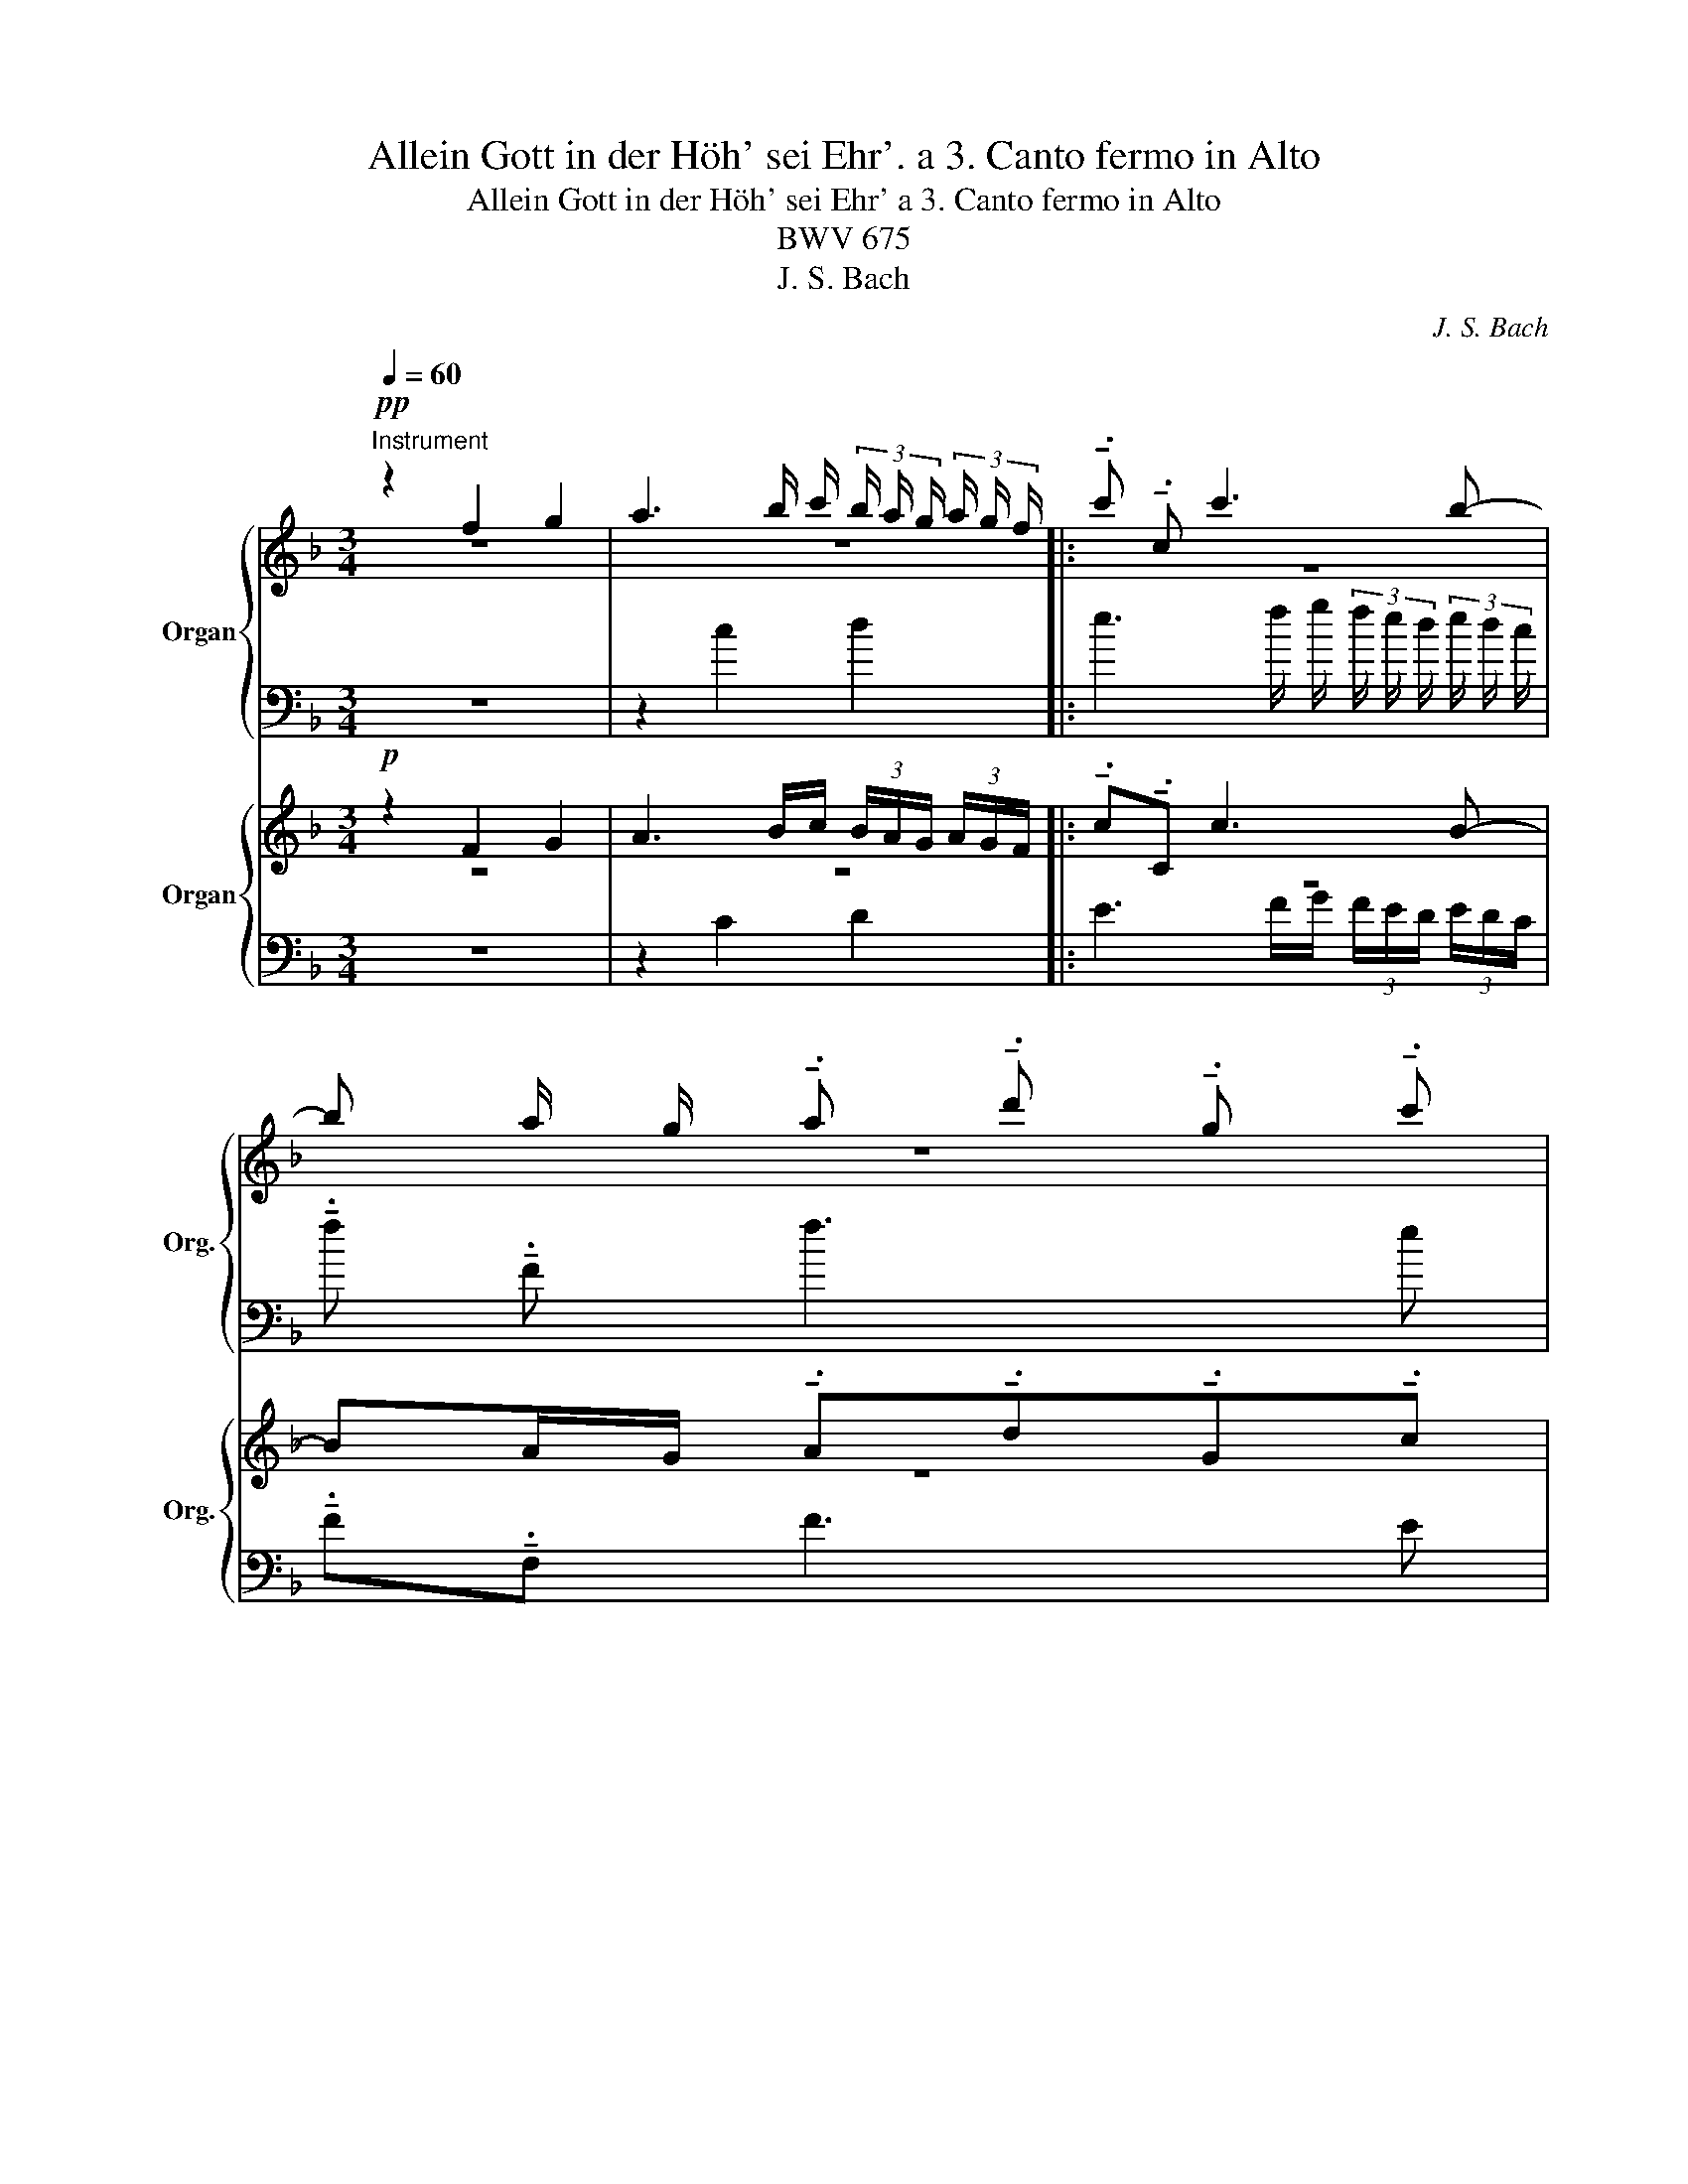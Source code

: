 X:1
T:Allein Gott in der Höh' sei Ehr'. a 3. Canto fermo in Alto
T:Allein Gott in der Höh' sei Ehr' a 3. Canto fermo in Alto
T:BWV 675
T:J. S. Bach
C:J. S. Bach
%%score { ( 1 2 4 ) | ( 3 5 ) } { ( 6 7 9 ) | ( 8 10 ) }
L:1/8
Q:1/4=60
M:3/4
K:F
V:1 treble+15 nm="Organ" snm="Org."
V:2 treble+15 
V:4 treble+15 
V:3 bass+15 
V:5 bass+15 
V:6 treble nm="Organ" snm="Org."
V:7 treble 
V:9 treble 
V:8 bass 
V:10 bass 
V:1
"^Instrument"!pp! z2 f2 g2 | a3 b/ c'/ (3b/ a/ g/ (3a/ g/ f/ |: !tenuto!.c' !tenuto!.c c'3 b- | %3
 b a/ g/ !tenuto!.a !tenuto!.d' !tenuto!.g !tenuto!.c' | %4
 a/ b/ c'- (3c'/ b/ a/ f'- (3f'/ e'/ d'/ (3e'/ f'/ g'/- | %5
 g'/ c'/ d'/ e'/ f'/ g'/ a'- (3a'/ g'/ f'/ (3g'/ a'/ b'/- | %6
 b' a'/ g'/ !tenuto!.f' !tenuto!.a' !tenuto!.d' !tenuto!.g' | %7
 !tenuto!.^c' !tenuto!.d' (3d'/ e'/ f'/ (3e'/ d'/ c'/ (3d'/ e'/ f'/ (3e'/ f'/ g'/- | %8
 g'3/2 f'/4 e'/4 (3f'/ e'/ d'/ (3e'/ d'/ ^c'/ (3d'/ =c'/ b/ (3c'/ b/ a/ | %9
 (3b/ a/ g/ a- (3a/ a'/ g'/ (3f'/ e'/ d'/- (3d'/ g'/ f'/ (3e'/ d'/ ^c'/ | %10
 (3d'/ c'/ b/ (3a/ g/ f/ (3b/ a/ g/ (3f/ e/ d/[I:staff +1] A/[I:staff -1]e/g/^c'/ | %11
 d' d'/ c'/ !tenuto!.d' !tenuto!.f' !tenuto!.b !tenuto!._e'- | %12
 e'/ d'/ g'- (3g'/ f'/ =e'/ (3d'/ ^c'/ d'/- (3d'/ e'/ d'/ (3=c'/ =b/ c'/- | %13
 c' b/ a/ !tenuto!.b !tenuto!.d' !tenuto!.g !tenuto!.c' | %14
{b} a d'/ c'/ !tenuto!.b !tenuto!._e' !tenuto!.c' !tenuto!.f' | %15
 (3b/ a/ b/ g'- (3g'/ a/ b/ (3c'/ d'/ e'/ (3f'/ e'/ d'/ (3c'/ b/ a/ | %16
 (3d'/c'/b/ (3a/ g/ f/ (3b/ a/ g/ (3f/ e/ d/ (3c/ g/ a/ (3b/ a/ g/ | %17
 (3a/ g/ f/ (3g/ f/ e/ (3f/ a/ g/ (3f/ e/ d/[I:staff +1] (3c/B/A/ (3B/A/G/ |1 %18
 AF[I:staff -1] f2 g2 | a3 b/ c'/ (3b/ a/ g/ (3a/ g/ f/ :|2[I:staff +1] AF[I:staff -1] z2 z2 || %21
 z2 g2 a2 | b3 c'/ d'/ (3c'/ b/ a/ (3b/ a/ g/ | !tenuto!.a !tenuto!.d d'3 ^c' | %24
 f' b/ a/ !tenuto!.b !tenuto!._e' !tenuto!.a !tenuto!.d' | %25
 g2- (3g/ a/ b/ (3c'/ b/ a/ !tenuto!.f' f- | %26
 (3f/ g/ a/ (3b/ a/ g/ _e'/ _e/ e'- (3e'/ c'/ b/ (3a/ b/ c'/ | %27
 !tenuto!.d' !tenuto!.b !tenuto!.a !tenuto!.f !tenuto!.d d'- | %28
 d'/ c'/ b/ a/ !tenuto!.b !tenuto!._e' !tenuto!.a !tenuto!.d' | %29
 d/f/_e/d/ !tenuto!.e _e'- (3e'/ f'/ e'/ (3d'/ c'/ d'/ | %30
 (3d'/_e'/d'/ (3c'/b/c'/- (3c'/c'/b/ (3a/g/a/- (3a/c'/d'/ (3e'/d'/c'/ | %31
 !tenuto!.b _e'- (3e'/ d'/ c'/ (3=b/ c'/ d'/ (3c'/ d'/ e'/ (3f'/ e'/ d'/ | %32
 (3_a'/ g'/ f'/ e'- (3e'/ ^f'/ g'/ (3c'/ =b/ c'/- (3c'/ c''/ b'/ (3=a'/ g'/ f'/ | %33
 (3g'/ f'/ _e'/ (3d'/ c'/ b/ (3e'/ d'/ c'/ (3b/ a/ g/[I:staff +1] d/[I:staff -1]a/c'/^f'/ | %34
 (3g'/d/e/ (3^f/ g/ a/ b2- (3b/ b/ c'/ (3d'/ c'/ b/ | !tenuto!.a !tenuto!.f z2 z2 | %36
 z f'/ e'/ !tenuto!.f' !tenuto!.a' !tenuto!.d' !tenuto!.g' | %37
 !tenuto!.c' !tenuto!.f'- f' e'/ d'/ Pe'2 | f' z d'/ ^c'/ d' !tenuto!.g' !tenuto!.c' | %39
 !tenuto!.f' !tenuto!.b _e'2- (3e'/ c'/ b/ (3a/ b/ c'/ | %40
 !tenuto!.d' d- (3d/ e/ f/ (3g/ f/ e/ c'/ c/ c'/ b/ | %41
 !tenuto!.c' !tenuto!.f' !tenuto!.b !tenuto!._e' (3a/ b/ c'/ (3d'/ c'/ d'/ | %42
{c'} =b c'/ d'/ _e'/ f'/ g'- (3g'/ a'/ g'/ (3f'/ =e'/ f'/- | %43
 (3f'/ g'/ f'/ (3e'/ f'/ g'/ !tenuto!.^c' !tenuto!.f' !tenuto!.b !tenuto!.e' | %44
 a g/ a/ !tenuto!.b !tenuto!.d' g/ a/ b- | %45
 (3b/ a/ g/ (3a/ b/ c'/- (3c'/ b/ a/ (3b/ c'/ d'/- (3d'/ c'/ b/ (3c'/ d'/ _e'/- | %46
 (3e'/ c'/ d'/ b'- (3b'/ c'/ d'/ (3=e'/ f'/ g'/ (3a'/ g'/ f'/ (3e'/ d'/ c'/ | %47
 (3f'/ e'/ d'/ (3c'/ b/ a/ (3d'/ c'/ b/ (3a/ g/ f/ (3e/ g/ a/ (3b/ a/ g/ | %48
 (3a/ g/ f/ (3g/ f/ e/[Q:1/4=58] (3f/ a/ g/[Q:1/4=55] (3f/ e/ d/[Q:1/4=51] (3c/[I:staff +1]B/A/[Q:1/4=46] (3B/A/G/ | %49
[Q:1/4=40][I:staff -1] B/4 A/4 B/4 A/4- A |] %50
V:2
 z6 | z6 |: z6 | z6 | f4 g2 | a4 b2 | c'4 b2 | a2 g4 | a6 | z6 | z2 z2 a g | a4 g a | b2 a2 g2 | %13
 f2 d2 e2 | f6 | z6 | z6 | z6 |1 z6 | z6 :|2 x6 || z6 | z6 | z6 | z6 | z6 | z6 | z2 z2 f2 | g4 a2 | %29
 b2- (3b/c'/b/ (3a/b/g/ a2 | g2 ^f4 | g6 | z6 | z6 | z2 z2 g2 | a4 b2 | c'4 b2 | a2 g4 | a4 z2 | %39
 z6 | z6 | z2 z2 f2 | g4 a2 | b2 a2 g2 | f2 d2 e2 | f6 | z6 | z6 | z6 | x2 |] %50
V:3
 z6 | z2 c2 d2 |: e3 f/ g/ (3f/ e/ d/ (3e/ d/ c/ | !tenuto!.f !tenuto!.F f3 e | %4
 f A/ G/ !tenuto!.A !tenuto!.d !tenuto!.G !tenuto!.c | F2 z2 z2 | %6
 z/ A,/ B,/ C/ D/ E/ F- (3F/ E/ D/ (3E/ F/ G/- | %7
 (3G/ F/ E/ (3F/ G/ A/ B, B/ A/ !tenuto!.B !tenuto!.D | %8
 ^C/ A/ =B/ ^c/ d/ e/ f- (3f/ e/ d/ (3e/ f/ g/ | %9
 ^c F/ E/ !tenuto!.F !tenuto!.B !tenuto!.E !tenuto!.A | %10
 !tenuto!.F !tenuto!.d !tenuto!.G !tenuto!.^G !tenuto!.A !tenuto!.A, | %11
 D/ F/ G/ A/ B/ c/ d- (3d/ c/ B/ (3c/ d/ _e/ | %12
 G F/ E/ !tenuto!.F !tenuto!.B !tenuto!.E !tenuto!.A | %13
 D/ D,/ E,/ F,/ G,/ A,/ B,- (3B,/ A,/ G,/ (3A,/ B,/ C/- | %14
 (3C/ B,/ A,/ (3B,/ C/ D/- (3D/ C/ B,/ (3C/D/_E/- (3E/D/C/ (3D/E/F/- | %15
 F/ E/ D/ C/ !tenuto!.F !tenuto!.A !tenuto!.D !tenuto!.F | %16
 !tenuto!.B !tenuto!.d !tenuto!.G !tenuto!.B !tenuto!.E !tenuto!.C | %17
 F C/ B,/ !tenuto!.A, !tenuto!.D !tenuto!.G,!tenuto!.C |1 %18
 F,2- (3F,/G,/A,/ (3B,/C/D/ (3E/ F/ G/ (3A/ B/ c/ | !tenuto!.F !tenuto!.F, c2 d2 :|2 z6 || %21
 _E3 F/ G/ (3F/ E/ D/ (3E/ D/ C/ | !tenuto!.D !tenuto!.G, G4- | %23
 G F/ E/ !tenuto!.F !tenuto!.B !tenuto!.E !tenuto!.A | D d- d c/ B/ !tenuto!.c !tenuto!.f | %25
 !tenuto!.B !tenuto!._e !tenuto!.A A,- (3A,/ B,/ C/ (3D/ C/ B,/ | %26
 !tenuto!.G G,- (3G,/ A,/ B,/ (3C/ B,/ A,/ F/ F,/ F- | %27
 (3F/ B/ c/ (3d/ c/ B/ (3f/ F/ G/ (3A/ G/ F/ (3B/ D/ C/ (3B,/ C/ D/ | %28
 _E2- (3E/D/C/ (3B,/ A,/ G,/ (3^F,/ A,/ G,/ (3F,/ E,/ D,/ | %29
 G,G/^F/ !tenuto!.G !tenuto!.c !tenuto!.=F !tenuto!.B | %30
 !tenuto!._E !tenuto!._e A d/ c/ !tenuto!.d !tenuto!.D | %31
 G,/ G/ A/ B/ c/ d/ _e- (3e/ d/ c/ (3d/ e/ f/ | %32
 =B B,/ A,/ !tenuto!.B, !tenuto!._E !tenuto!.A, !tenuto!.D | %33
 !tenuto!.B, !tenuto!.G !tenuto!.c !tenuto!.^c !tenuto!.d !tenuto!.D | %34
 G, z (3z/ G/ A/ (3B/ c/ d/ !tenuto!.E !tenuto!.C | F,/ C/ D/ E/ F/ G/ A- (3A/ G/ F/ (3G/ A/ B/ | %36
 (3B/ A/ G/ (3A/ B/ c/ (3F/ A/ G/ (3F/ E/ F/ (3F/ G/ F/ (3E/ D/ E/ | %37
 F/ E/ D/ C/ B,/ A,/ B,- (3B,/ A,/ G,/ (3A,/ B,/ C/ | %38
 F,F/E/ !tenuto!.F !tenuto!.B !tenuto!.E !tenuto!.A | D2- (3D/ _E/ F/ (3G/ F/ E/ !tenuto!.c C- | %40
 (3C/ D/ _E/ (3F/ E/ D/ B/ B,/ B- (3B/ G/ F/ (3=E/ F/ G/ | %41
 (3A/ F/ E/ (3D/ E/ F/ (3G/ _E/ D/ (3C/ D/ E/ F/ F,/ F- | %42
 F _E/ D/ !tenuto!.C !tenuto!.E !tenuto!.A, !tenuto!.D | %43
 !tenuto!.G, G- (3G/ F/ E/ (3D/ ^C/ D/- (3D/E/D/ (3C/ =B,/ C/ | %44
 E/ D,/ E,/ F,/ G,/ A,/ B,- (3B,/ C/ B,/ (3A,/ B,/ C/ | %45
 F, F/ _E/ !tenuto!.D !tenuto!.G !tenuto!.C !tenuto!.F | %46
 B, G/ F/ !tenuto!.E !tenuto!.C !tenuto!.F, !tenuto!.G, | %47
 !tenuto!.A, !tenuto!.F !tenuto!.B, !tenuto!.D !tenuto!.G, !tenuto!.E | %48
 F C/ B,/ !tenuto!.A, !tenuto!.B, !tenuto!.C!tenuto!.C, | F,2 |] %50
V:4
 x6 | x6 |: x6 | x6 | x6 | x6 | x6 | x6 | x6 | x6 | x6 | f x5 | x6 | x6 | x6 | x6 | x6 | x6 |1 x6 | %19
 x6 :|2 x6 || x6 | x6 | x6 | x6 | x6 | x6 | x6 | x6 | x6 | x6 | x6 | x6 | x6 | x6 | x6 | x6 | x6 | %38
 x6 | x6 | x6 | x6 | x6 | x6 | x6 | x6 | x6 | x6 | x6 | x2 |] %50
V:5
 x6 | x6 |: x6 | x6 | x6 | x6 | x6 | x6 | x6 | x6 | x6 | x6 | x6 | x6 | x6 | x6 | x6 | x6 |1 x6 | %19
 x6 :|2 F,2 C2 D2 || x6 | x6 | x6 | x6 | x6 | x6 | x6 | x6 | x6 | x6 | x6 | x6 | x6 | x6 | x6 | %36
 x6 | x6 | x6 | x6 | x6 | x6 | x6 | x6 | x6 | x6 | x6 | x6 | x6 | %49
 B,,,/4 A,,,/4 B,,,/4 A,,,/4- A,,, |] %50
V:6
!p! z2 F2 G2 | A3 B/c/ (3B/A/G/ (3A/G/F/ |: !tenuto!.c!tenuto!.C c3 B- | %3
 BA/G/ !tenuto!.A!tenuto!.d!tenuto!.G!tenuto!.c | A/B/c- (3c/B/A/f- (3f/e/d/ (3e/f/g/- | %5
 g/c/d/e/ f/g/a- (3a/g/f/ (3g/a/b/- | ba/g/ !tenuto!.f!tenuto!.a !tenuto!.d!tenuto!.g | %7
 !tenuto!.^c!tenuto!.d (3d/e/f/ (3e/d/c/ (3d/e/f/ (3e/f/g/- | %8
 g3/2f/4e/4 (3f/e/d/ (3e/d/^c/ (3d/=c/B/ (3c/B/A/ | %9
 (3B/A/G/A- (3A/a/g/ (3f/e/d/- (3d/g/f/ (3e/d/^c/ | %10
 (3d/=c/B/ (3A/G/F/ (3B/A/G/ (3F/E/D/[I:staff +1] A,/[I:staff -1]E/G/^c/ | %11
 dd/=c/ !tenuto!.d!tenuto!.f !tenuto!.B!tenuto!._e- | %12
 e/d/g- (3g/f/=e/ (3d/^c/d/- (3d/e/d/ (3=c/=B/c/- | %13
 c_B/A/ !tenuto!.B!tenuto!.d !tenuto!.G!tenuto!.c | %14
{B} Ad/c/ !tenuto!.B!tenuto!._e !tenuto!.c!tenuto!.f | %15
 (3B/A/B/g- (3g/A/B/ (3c/d/e/ (3f/e/d/ (3c/B/A/ | %16
 (3d/c/B/ (3A/G/F/ (3B/A/G/ (3F/E/D/ (3C/G/A/ (3B/A/G/ | %17
 (3A/G/F/ (3G/F/E/ (3F/A/G/ (3F/E/D/[I:staff +1] (3C/B,/A,/ (3B,/A,/G,/ |1 A,F,[I:staff -1] F2 G2 | %19
 A3 B/c/ (3B/A/G/ (3A/G/F/ :|2[I:staff +1] A,F,[I:staff -1] z2 z2 || z2 G2 A2 | %22
 B3 c/d/ (3c/B/A/ (3B/A/G/ | !tenuto!.A!tenuto!.D d3 ^c | %24
 fB/A/ !tenuto!.B!tenuto!._e !tenuto!.A!tenuto!.d | G2- (3G/A/B/ (3c/B/A/ !tenuto!.fF- | %26
 (3F/G/A/ (3B/A/G/ _e/_E/e- (3e/c/B/ (3A/B/c/ | %27
 !tenuto!.d!tenuto!.B !tenuto!.A!tenuto!.F !tenuto!.Dd- | %28
 d/c/B/A/ !tenuto!.B!tenuto!._e !tenuto!.A!tenuto!.d | D/F/_E/D/ !tenuto!.E_e- (3e/f/e/ (3d/c/d/ | %30
 (3d/_e/d/ (3c/B/c/- (3c/c/B/ (3A/G/A/- (3A/c/d/ (3e/d/c/ | %31
 !tenuto!.B_e- (3e/d/c/ (3=B/c/d/ (3c/d/e/ (3f/e/d/ | %32
 (3_a/g/f/=e- (3e/^f/g/ (3c/=B/c/- (3c/c'/_b/ (3=a/g/f/ | %33
 (3g/=f/_e/ (3d/c/B/ (3e/d/c/ (3B/A/G/[I:staff +1] D/[I:staff -1]A/c/^f/ | %34
 (3g/D/E/ (3^F/G/A/ B2- (3B/B/c/ (3d/c/B/ | !tenuto!.A!tenuto!.F z2 z2 | %36
 z f/e/ !tenuto!.f!tenuto!.a !tenuto!.d!tenuto!.g | !tenuto!.cf- fe/d/ Pe2 | %38
 f z d/^c/d !tenuto!.g!tenuto!.c | !tenuto!.f!tenuto!.B _e2- (3e/c/B/ (3A/B/c/ | %40
 !tenuto!.dD- (3D/=E/F/ (3G/F/E/ c/C/c/B/ | %41
 !tenuto!.c!tenuto!.f !tenuto!.B!tenuto!._e (3A/B/c/ (3d/c/d/ | %42
{c} =Bc/d/ _e/f/g- (3g/a/g/ (3f/=e/f/- | %43
 (3f/g/f/ (3e/f/g/ !tenuto!.^c!tenuto!.f !tenuto!._B!tenuto!.e | %44
 AG/A/ !tenuto!.B!tenuto!.d G/A/B- | (3B/A/G/ (3A/B/c/- (3c/B/A/ (3B/c/d/- (3d/c/B/ (3c/d/_e/- | %46
 (3e/c/d/b- (3b/c/d/ (3=e/f/g/ (3a/g/f/ (3e/d/c/ | %47
 (3f/e/d/ (3c/B/A/ (3d/c/B/ (3A/G/F/ (3E/G/A/ (3B/A/G/ | %48
 (3A/G/F/ (3G/F/E/ (3F/A/G/ (3F/E/D/ (3C/[I:staff +1]B,/A,/ (3B,/A,/G,/ | PA,2 |] %50
V:7
 z6 | z6 |: z6 | z6 | F4 G2 | A4 B2 | c4 B2 | A2 G4 | A6 | z6 | z2 z2 A G | A4 GA | B2 A2 G2 | %13
 F2 D2 E2 | F6 | z6 | z6 | z6 |1 z6 | z6 :|2 x6 || z6 | z6 | z6 | z6 | z6 | z6 | z2 z2 F2 | G4 A2 | %29
 B2- (3B/c/B/ (3A/B/G/ A2 | G2 ^F4 | G6 | z6 | z6 | z2 z2 G2 | A4 B2 | c4 B2 | A2 G4 | A4 z2 | z6 | %40
 z6 | z2 z2 F2 | G4 A2 | B2 A2 G2 | F2 D2 E2 | F6 | z6 | z6 | z6 | x2 |] %50
V:8
 z6 | z2 C2 D2 |: E3 F/G/ (3F/E/D/ (3E/D/C/ | !tenuto!.F!tenuto!.F, F3 E | %4
 FA,/G,/ !tenuto!.A,!tenuto!.D !tenuto!.G,!tenuto!.C | F,2 z2 z2 | %6
 z/ A,,/B,,/C,/ D,/E,/F,- (3F,/E,/D,/ (3E,/F,/G,/- | %7
 (3G,/F,/E,/ (3F,/G,/A,/ B,,B,/A,/ !tenuto!.B,!tenuto!.D, | %8
 ^C,/A,/=B,/^C/ D/E/F- (3F/E/D/ (3E/F/G/ | ^CF,/E,/ !tenuto!.F,!tenuto!.B, !tenuto!.E,!tenuto!.A, | %10
 !tenuto!.F,!tenuto!.D !tenuto!.G,!tenuto!.^G, !tenuto!.A,!tenuto!.A,, | %11
 D,/F,/G,/A,/ B,/C/D- (3D/C/B,/ (3C/D/_E/ | %12
 G,F,/=E,/ !tenuto!.F,!tenuto!.B, !tenuto!.E,!tenuto!.A, | %13
 D,/D,,/E,,/F,,/ G,,/A,,/B,,- (3B,,/A,,/G,,/ (3A,,/B,,/C,/- | %14
 (3C,/B,,/A,,/ (3B,,/C,/D,/- (3D,/C,/B,,/ (3C,/D,/_E,/- (3E,/D,/C,/ (3D,/E,/F,/- | %15
 F,/=E,/D,/C,/ !tenuto!.F,!tenuto!.A, !tenuto!.D,!tenuto!.F, | %16
 !tenuto!.B,!tenuto!.D !tenuto!.G,!tenuto!.B, !tenuto!.E,!tenuto!.C, | %17
 F,C,/B,,/ !tenuto!.A,,!tenuto!.D, !tenuto!.G,,!tenuto!.C, |1 %18
 F,,2- (3F,,/G,,/A,,/ (3B,,/C,/D,/ (3E,/F,/G,/ (3A,/B,/C/ | !tenuto!.F,!tenuto!.F,, C2 D2 :|2 z6 || %21
 _E,3 F,/G,/ (3F,/E,/D,/ (3E,/D,/C,/ | !tenuto!.D,!tenuto!.G,, G,4- | %23
 G,F,/E,/ !tenuto!.F,!tenuto!.B, !tenuto!.E,!tenuto!.A, | D,D- DC/B,/ !tenuto!.C!tenuto!.F | %25
 !tenuto!.B,!tenuto!._E !tenuto!.A,A,,- (3A,,/B,,/C,/ (3D,/C,/B,,/ | %26
 !tenuto!.G,G,,- (3G,,/A,,/B,,/ (3C,/B,,/A,,/ F,/F,,/F,- | %27
 (3F,/B,/C/ (3D/C/B,/ (3F/F,/G,/ (3A,/G,/F,/ (3B,/D,/C,/ (3B,,/C,/D,/ | %28
 _E,2- (3E,/D,/C,/ (3B,,/A,,/G,,/ (3^F,,/A,,/G,,/ (3F,,/E,,/D,,/ | %29
 G,,G,/^F,/ !tenuto!.G,!tenuto!.C !tenuto!.=F,!tenuto!.B, | %30
 !tenuto!._E,!tenuto!._E A,D/C/ !tenuto!.D!tenuto!.D, | G,,/G,/A,/B,/ C/D/_E- (3E/D/C/ (3D/E/F/ | %32
 =B,_B,,/A,,/ !tenuto!.B,,!tenuto!._E, !tenuto!.A,,!tenuto!.D, | %33
 !tenuto!.B,,!tenuto!.G, !tenuto!.C!tenuto!.^C !tenuto!.D!tenuto!.D, | %34
 G,, z (3z/ G,/A,/ (3B,/C/D/ !tenuto!.E,!tenuto!.C, | %35
 F,,/C,/D,/E,/ F,/G,/A,- (3A,/G,/F,/ (3G,/A,/B,/ | %36
 (3B,/A,/G,/ (3A,/B,/C/ (3F,/A,/G,/ (3F,/E,/F,/ (3F,/G,/F,/ (3E,/D,/E,/ | %37
 F,/E,/D,/C,/ B,,/A,,/B,,- (3B,,/A,,/G,,/ (3A,,/B,,/C,/ | %38
 F,,F,/E,/ !tenuto!.F,!tenuto!.B, !tenuto!.E,!tenuto!.A, | %39
 D,2- (3D,/_E,/F,/ (3G,/F,/E,/ !tenuto!.CC,- | %40
 (3C,/D,/_E,/ (3F,/E,/D,/ B,/B,,/B,- (3B,/G,/F,/ (3=E,/F,/G,/ | %41
 (3A,/F,/E,/ (3D,/E,/F,/ (3G,/_E,/D,/ (3C,/D,/E,/ F,/F,,/F,- | %42
 F,_E,/D,/ !tenuto!.C,!tenuto!.E, !tenuto!.A,,!tenuto!.D, | %43
 !tenuto!.G,,G,- (3G,/F,/E,/ (3D,/^C,/D,/- (3D,/E,/D,/ (3C,/=B,,/C,/ | %44
 E,/D,,/E,,/F,,/ G,,/A,,/B,,- (3B,,/C,/B,,/ (3A,,/B,,/C,/ | %45
 F,,F,/_E,/ !tenuto!.D,!tenuto!.G, !tenuto!.C,!tenuto!.F, | %46
 B,,G,/F,/ !tenuto!.=E,!tenuto!.C, !tenuto!.F,,!tenuto!.G,, | %47
 !tenuto!.A,,!tenuto!.F, !tenuto!.B,,!tenuto!.D, !tenuto!.G,,!tenuto!.E, | %48
 F,C,/B,,/ !tenuto!.A,,!tenuto!.B,, !tenuto!.C,!tenuto!.C,, | F,,2 |] %50
V:9
 x6 | x6 |: x6 | x6 | x6 | x6 | x6 | x6 | x6 | x6 | x6 | F x5 | x6 | x6 | x6 | x6 | x6 | x6 |1 x6 | %19
 x6 :|2 x6 || x6 | x6 | x6 | x6 | x6 | x6 | x6 | x6 | x6 | x6 | x6 | x6 | x6 | x6 | x6 | x6 | x6 | %38
 x6 | x6 | x6 | x6 | x6 | x6 | x6 | x6 | x6 | x6 | x6 | x2 |] %50
V:10
 x6 | x6 |: x6 | x6 | x6 | x6 | x6 | x6 | x6 | x6 | x6 | x6 | x6 | x6 | x6 | x6 | x6 | x6 |1 x6 | %19
 x6 :|2 F,,2 C,2 D,2 || x6 | x6 | x6 | x6 | x6 | x6 | x6 | x6 | x6 | x6 | x6 | x6 | x6 | x6 | x6 | %36
 x6 | x6 | x6 | x6 | x6 | x6 | x6 | x6 | x6 | x6 | x6 | x6 | x6 | x2 |] %50

